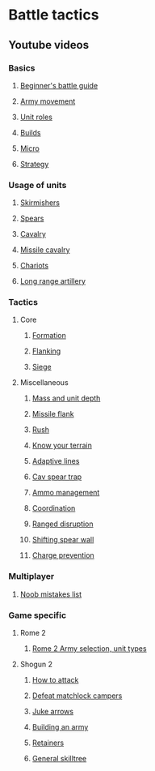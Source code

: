 * Battle tactics
** Youtube videos
*** Basics
**** [[https://www.youtube.com/watch?v=yWrZA2-Uc98][Beginner's battle guide]]
**** [[https://www.youtube.com/watch?v=zKekrN6XXoU&t=2s][Army movement]]
**** [[https://www.youtube.com/watch?v=VVgB8R9Ejo0][Unit roles]]
**** [[https://www.youtube.com/watch?v=yXwXG4r6Ruc&t=41s][Builds]]
**** [[https://www.youtube.com/watch?v=A5UoCAyzTvw][Micro]]
**** [[https://www.youtube.com/watch?v=H7Hshg0TjJY][Strategy]]
*** Usage of units
**** [[https://www.youtube.com/watch?v=rrNjqoz7mcE][Skirmishers]]
**** [[https://www.youtube.com/watch?v=vffdCE7cHWI][Spears]]
**** [[https://www.youtube.com/watch?v=4q_Q_4Suvpc&t=429s][Cavalry]]
**** [[https://www.youtube.com/watch?v=4PVt_amBAnk][Missile cavalry]]
**** [[https://www.youtube.com/watch?v=3pnXR0QSwRI][Chariots]]
**** [[https://www.youtube.com/watch?v=osZfY4rN0S0][Long range artillery]]
*** Tactics
**** Core
***** [[https://www.youtube.com/watch?v=DDxk6T3Y8e8][Formation]]
***** [[https://www.youtube.com/watch?v=El97p0cnU2M][Flanking]]
***** [[https://www.youtube.com/watch?v=2WJhl_actKc][Siege]]
**** Miscellaneous
***** [[https://www.youtube.com/watch?v=btNqQZhLpNA][Mass and unit depth]]
***** [[https://www.youtube.com/watch?v=OHigjBpLm9k][Missile flank]]
***** [[https://www.youtube.com/watch?v=dzQfHGxDgjw][Rush]]
***** [[https://www.youtube.com/watch?v=0LG3cFywHzU][Know your terrain]]
***** [[https://www.youtube.com/watch?v=9nTJTYE83fs][Adaptive lines]]
***** [[https://www.youtube.com/watch?v=wtnt8nlh4Vw][Cav spear trap]]
***** [[https://www.youtube.com/watch?v=bsEYGLkqqrE][Ammo management]]
***** [[https://www.youtube.com/watch?v=qNKvOCeGjAE][Coordination]]
***** [[https://www.youtube.com/watch?v=-UD5bniy9gM][Ranged disruption]]
***** [[https://www.youtube.com/watch?v=mdyLcQIE338][Shifting spear wall]]
***** [[https://www.youtube.com/watch?v=ucNR48l5j8M][Charge prevention]]
*** Multiplayer
**** [[https://www.youtube.com/watch?v=-SRiUV3_lpg&list=PLfHby7DEo3iHgVag8Ck9FeCqxKSLLpZcz][Noob mistakes list]]
*** Game specific
**** Rome 2
***** [[https://www.youtube.com/watch?v=0tzFEa2KOXY][Rome 2 Army selection, unit types]]
**** Shogun 2
***** [[https://www.youtube.com/watch?v=FEBFRrfZ5SA][How to attack]]
***** [[https://www.youtube.com/watch?v=YkDuswwYo2w][Defeat matchlock campers]]
***** [[https://www.youtube.com/watch?v=KhoUd_rQU7E][Juke arrows]]
***** [[https://www.youtube.com/watch?v=cZhlVaLvwY4][Building an army]]
***** [[https://www.youtube.com/watch?v=Cptw7mUcVzk][Retainers]]
***** [[https://www.youtube.com/watch?v=KEHJL40OFsE][General skilltree]]
